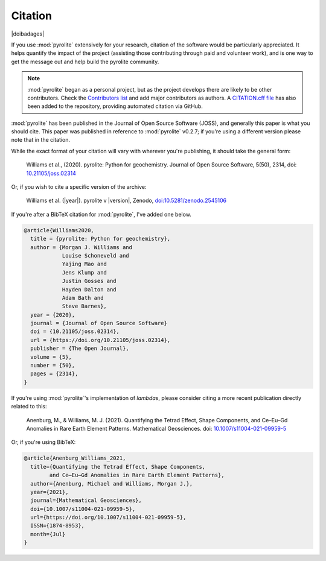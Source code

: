 Citation
==========

|doibadages|

If you use :mod:`pyrolite` extensively for your research, citation of the software
would be particularly appreciated. It helps quantify the impact of the project
(assisting those contributing through paid and volunteer work), and is one way to get
the message out and help build the pyrolite community.

.. note:: :mod:`pyrolite` began as a personal project, but as the project develops
          there are likely to be other contributors. Check the
          `Contributors list <./contributors.html>`__ and add major contributors as
          authors. A `CITATION.cff file <https://github.com/morganjwilliams/pyrolite/blob/main/CITATION.cff>`__  
          has also been added to the repository, providing automated citation via GitHub.


:mod:`pyrolite` has been published in the Journal of Open Source Software (JOSS),
and generally this paper is what you should cite. This paper was published in reference
to :mod:`pyrolite` v0.2.7; if you're using a different version please note that in the
citation.

While the exact format of your citation will vary
with wherever you're publishing, it should take the general form:

  Williams et al., (2020). pyrolite: Python for geochemistry.
  Journal of Open Source Software, 5(50), 2314,
  doi: `10.21105/joss.02314 <https://doi.org/10.21105/joss.02314>`__

Or, if you wish to cite a specific version of the archive:

  Williams et al. (|year|). pyrolite v |version|, Zenodo,
  `doi:10.5281/zenodo.2545106 <https://dx.doi.org/doi:10.5281/zenodo.2545106>`__

If you're after a BibTeX citation for :mod:`pyrolite`, I've added one below.

.. code-block:: latex

  @article{Williams2020,
    title = {pyrolite: Python for geochemistry},
    author = {Morgan J. Williams and
              Louise Schoneveld and
              Yajing Mao and
              Jens Klump and
              Justin Gosses and
              Hayden Dalton and
              Adam Bath and
              Steve Barnes},
    year = {2020},
    journal = {Journal of Open Source Software}
    doi = {10.21105/joss.02314},
    url = {https://doi.org/10.21105/joss.02314},
    publisher = {The Open Journal},
    volume = {5},
    number = {50},
    pages = {2314},
  }

If you're using :mod:`pyrolite`'s implementation of `lambdas`, please consider
citing a more recent publication directly related to this:

  Anenburg, M., & Williams, M. J. (2021). Quantifying the Tetrad Effect,
  Shape Components, and Ce–Eu–Gd Anomalies in Rare Earth Element Patterns.
  Mathematical Geosciences.
  doi: `10.1007/s11004-021-09959-5 <https://doi.org/10.1007/s11004-021-09959-5>`__


Or, if you're using BibTeX:

.. code-block:: latex

  @article{Anenburg_Williams_2021,
    title={Quantifying the Tetrad Effect, Shape Components,
          and Ce–Eu–Gd Anomalies in Rare Earth Element Patterns},
    author={Anenburg, Michael and Williams, Morgan J.},
    year={2021},
    journal={Mathematical Geosciences},
    doi={10.1007/s11004-021-09959-5},
    url={https://doi.org/10.1007/s11004-021-09959-5},
    ISSN={1874-8953},
    month={Jul}
  }
